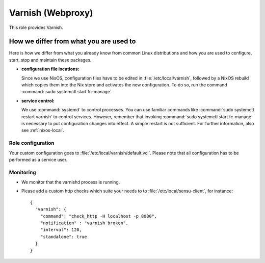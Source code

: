 .. _nixos-webproxy:

Varnish (Webproxy)
==================

This role provides Varnish.


How we differ from what you are used to
~~~~~~~~~~~~~~~~~~~~~~~~~~~~~~~~~~~~~~~

Here is how we differ from what you already know from common Linux distributions
and how you are used to configure, start, stop and maintain these packages.

* **configuration file locations:**

  Since we use NixOS, configuration files have to be edited in :file:`/etc/local/varnish`, followed by a NixOS rebuild which copies them into the
  Nix store and activates the new configuration. To do so, run the command
  :command:`sudo systemctl start fc-manage`.


* **service control:**

  We use :command:`systemd` to control processes. You can use familiar commands
  like :command:`sudo systemctl restart varnish` to control services.
  However, remember that invoking :command:`sudo systemctl start fc-manage` is
  necessary to put configuration changes into effect. A simple restart is not
  sufficient. For further information, also see :ref:`nixos-local`.

Role configuration
------------------

Your custom configuration goes to
:file:`/etc/local/varnish/default.vcl`. Please note that all
configuration has to be performed as a service user.


Monitoring
----------

* We monitor that the varnishd process is running.
* Please add a custom http checks which suite your needs to to :file:`/etc/local/sensu-client`, for instance::

    {
      "varnish": {
        "command": "check_http -H localhost -p 8080",
        "notification" : "varnish broken",
        "interval": 120,
        "standalone": true
      }
    }
